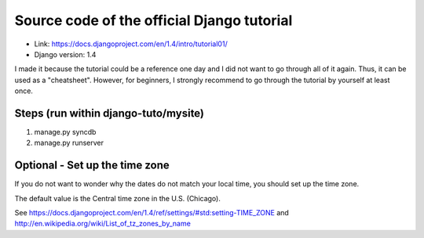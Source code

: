 ===========================================
Source code of the official Django tutorial
===========================================

* Link: https://docs.djangoproject.com/en/1.4/intro/tutorial01/
* Django version: 1.4

I made it because the tutorial could be a reference one day and I did not want to go through all of it again.
Thus, it can be used as a "cheatsheet".
However, for beginners, I strongly recommend to go through the tutorial by yourself at least once.



Steps (run within django-tuto/mysite)
--------------------------------------

1. manage.py syncdb
2. manage.py runserver


Optional - Set up the time zone
--------------------------------

If you do not want to wonder why the dates do not match your local time, you should set up the time zone. 

The default value is the Central time zone in the U.S. (Chicago).


See https://docs.djangoproject.com/en/1.4/ref/settings/#std:setting-TIME_ZONE and http://en.wikipedia.org/wiki/List_of_tz_zones_by_name
